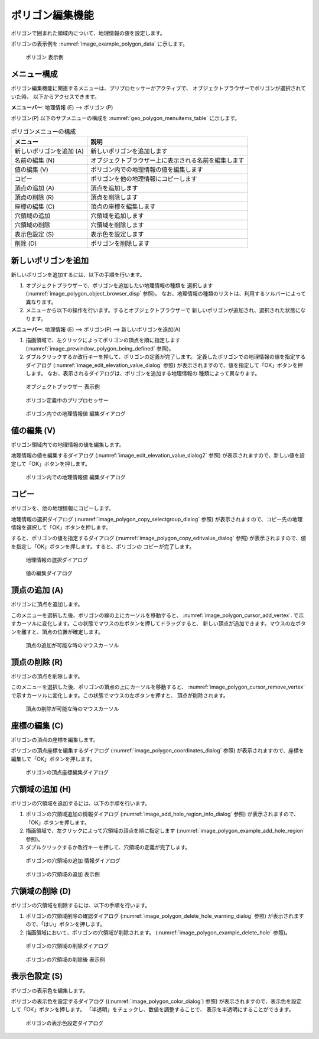 .. _sec_polygon_data:

ポリゴン編集機能
=====================

ポリゴンで囲まれた領域内について、地理情報の値を設定します。

ポリゴンの表示例を
:numref:`image_example_polygon_data` に示します。

.. _image_example_polygon_data:

.. figure:: images/example_polygon_data.png
   :width: 140pt

   ポリゴン 表示例

メニュー構成
--------------

ポリゴン編集機能に関連するメニューは、プリプロセッサーがアクティブで、
オブジェクトブラウザーでポリゴンが選択されていた時、
以下からアクセスできます。

**メニューバー**: 地理情報 (E) --> ポリゴン (P)

ポリゴン(P) 以下のサブメニューの構成を
:numref:`geo_polygon_menuitems_table` に示します。

.. _geo_polygon_menuitems_table:

.. list-table:: ポリゴンメニューの構成
   :header-rows: 1

   * - メニュー
     - 説明
   * - 新しいポリゴンを追加 (A)
     - 新しいポリゴンを追加します
   * - 名前の編集 (N)
     - オブジェクトブラウザー上に表示される名前を編集します
   * - 値の編集 (V)
     - ポリゴン内での地理情報の値を編集します
   * - コピー
     - ポリゴンを他の地理情報にコピーします
   * - 頂点の追加 (A)
     - 頂点を追加します
   * - 頂点の削除 (R)
     - 頂点を削除します
   * - 座標の編集 (C)
     - 頂点の座標を編集します
   * - 穴領域の追加
     - 穴領域を追加します
   * - 穴領域の削除
     - 穴領域を削除します
   * - 表示色設定 (S)
     - 表示色を設定します
   * - 削除 (D)
     - ポリゴンを削除します

新しいポリゴンを追加
---------------------

新しいポリゴンを追加するには、以下の手順を行います。

1. オブジェクトブラウザーで、ポリゴンを追加したい地理情報の種類を
   選択します (:numref:`image_polygon_object_browser_disp` 参照)。
   なお、地理情報の種類のリストは、利用するソルバーによって異なります。

2. メニューから以下の操作を行います。するとオブジェクトブラウザーで
   新しいポリゴンが追加され、選択された状態になります。

**メニューバー**: 地理情報 (E) --> ポリゴン(P) --> 新しいポリゴンを追加(A)

1. 描画領域で、左クリックによってポリゴンの頂点を順に指定します
   (:numref:`image_prewindow_polygon_being_defined` 参照)。

2. ダブルクリックするか改行キーを押して、ポリゴンの定義が完了します。
   定義したポリゴンでの地理情報の値を指定するダイアログ
   (:numref:`image_edit_elevation_value_dialog` 参照)
   が表示されますので、値を指定して「OK」ボタンを押します。
   なお、表示されるダイアログは、ポリゴンを追加する地理情報の
   種類によって異なります。

.. _image_polygon_object_browser_disp:

.. figure:: images/polygon_object_browser_disp.png
   :width: 150pt

   オブジェクトブラウザー 表示例

.. _image_prewindow_polygon_being_defined:

.. figure:: images/prewindow_polygon_being_defined.png
   :width: 350pt

   ポリゴン定義中のプリプロセッサー

.. _image_edit_elevation_value_dialog:

.. figure:: images/edit_elevation_value_dialog.png
   :width: 130pt

   ポリゴン内での地理情報値 編集ダイアログ

値の編集 (V)
--------------

ポリゴン領域内での地理情報の値を編集します。

地理情報の値を編集するダイアログ
(:numref:`image_edit_elevation_value_dialog2` 参照)
が表示されますので、新しい値を設定して「OK」ボタンを押します。

.. _image_edit_elevation_value_dialog2:

.. figure:: images/edit_elevation_value_dialog.png
   :width: 130pt

   ポリゴン内での地理情報値 編集ダイアログ

コピー
----------

ポリゴンを、他の地理情報にコピーします。

地理情報の選択ダイアログ 
(:numref:`image_polygon_copy_selectgroup_dialog` 参照)
が表示されますので、コピー先の地理情報を選択して「OK」ボタンを押します。

すると、ポリゴンの値を指定するダイアログ
(:numref:`image_polygon_copy_editvalue_dialog` 参照)
が表示されますので、値を指定し「OK」ボタンを押します。すると、ポリゴンの
コピーが完了します。

.. _image_polygon_copy_selectgroup_dialog:

.. figure:: images/polygon_copy_selectgroup_dialog.png
   :width: 140pt

   地理情報の選択ダイアログ

.. _image_polygon_copy_editvalue_dialog:

.. figure:: images/polygon_copy_editvalue_dialog.png
   :width: 160pt

   値の編集ダイアログ

頂点の追加 (A)
---------------

ポリゴンに頂点を追加します。

このメニューを選択した後、ポリゴンの線の上にカーソルを移動すると、
:numref:`image_polygon_cursor_add_vertex`.
で示すカーソルに変化します。この状態でマウスの左ボタンを押してドラッグすると、
新しい頂点が追加できます。マウスの左ボタンを離すと、頂点の位置が確定します。

.. _image_polygon_cursor_add_vertex:

.. figure:: images/polygon_cursor_add_vertex.png
   :width: 20pt

   頂点の追加が可能な時のマウスカーソル

頂点の削除 (R)
----------------

ポリゴンの頂点を削除します。

このメニューを選択した後、ポリゴンの頂点の上にカーソルを移動すると、
:numref:`image_polygon_cursor_remove_vertex`
で示すカーソルに変化します。この状態でマウスの左ボタンを押すと、
頂点が削除されます。

.. _image_polygon_cursor_remove_vertex:

.. figure:: images/polygon_cursor_remove_vertex.png
   :width: 20pt

   頂点の削除が可能な時のマウスカーソル

座標の編集 (C)
----------------------

ポリゴンの頂点の座標を編集します。

ポリゴンの頂点座標を編集するダイアログ
(:numref:`image_polygon_coordinates_dialog` 参照)
が表示されますので、座標を編集して「OK」ボタンを押します。

.. _image_polygon_coordinates_dialog:

.. figure:: images/polygon_coordinates_dialog.png
   :width: 160pt

   ポリゴンの頂点座標編集ダイアログ

穴領域の追加 (H)
-----------------

ポリゴンの穴領域を追加するには、以下の手順を行います。

1. ポリゴンの穴領域追加の情報ダイアログ
   (:numref:`image_add_hole_region_info_dialog` 参照)
   が表示されますので、「OK」ボタンを押します。

2. 描画領域で、左クリックによって穴領域の頂点を順に指定します
   (:numref:`image_polygon_example_add_hole_region` 参照)。

3. ダブルクリックするか改行キーを押して、穴領域の定義が完了します。

.. _image_add_hole_region_info_dialog:

.. figure:: images/add_hole_region_info_dialog.png
   :width: 220pt

   ポリゴンの穴領域の追加 情報ダイアログ

.. _image_polygon_example_add_hole_region:

.. figure:: images/polygon_example_add_hole_region.png
   :width: 340pt

   ポリゴンの穴領域の追加 表示例

穴領域の削除 (D)
----------------

ポリゴンの穴領域を削除するには、以下の手順を行います。

1. ポリゴンの穴領域削除の確認ダイアログ
   (:numref:`image_polygon_delete_hole_warning_dialog` 参照)
   が表示されますので、「はい」ボタンを押します。

2. 描画領域において、ポリゴンの穴領域が削除されます。
   (:numref:`image_polygon_example_delete_hole` 参照)。

.. _image_polygon_delete_hole_warning_dialog:

.. figure:: images/polygon_delete_hole_warning_dialog.png
   :width: 160pt

   ポリゴンの穴領域の削除ダイアログ

.. _image_polygon_example_delete_hole:

.. figure:: images/polygon_example_delete_hole.png
   :width: 340pt

   ポリゴンの穴領域の削除後 表示例

表示色設定 (S)
----------------

ポリゴンの表示色を編集します。

ポリゴンの表示色を設定するダイアログ
((:numref:`image_polygon_color_dialog`) 参照)
が表示されますので、表示色を設定して「OK」ボタンを押します。
「半透明」をチェックし、数値を調整することで、
表示を半透明にすることができます。

.. _image_polygon_color_dialog:

.. figure:: images/polygon_color_dialog.png
   :width: 220pt

   ポリゴンの表示色設定ダイアログ
